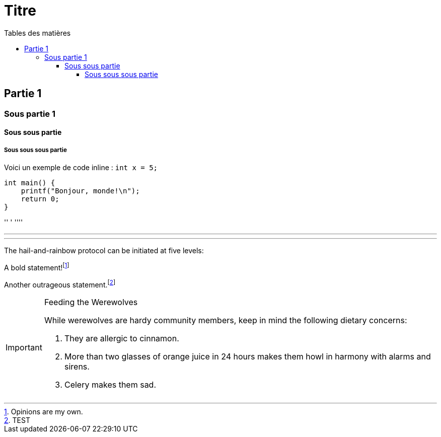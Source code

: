 = Titre
:toc-title: Tables des matières
:toc: top
:toclevels: 4

== Partie 1
=== Sous partie 1
==== Sous sous partie
===== Sous sous sous partie

Voici un exemple de code inline : `int x = 5;`

[source,lang]
----
int main() {
    printf("Bonjour, monde!\n");
    return 0;
}
----
'' '
''''


'''


'''
The hail-and-rainbow protocol can be initiated at five levels:


A bold statement!footnote:disclaimer[Opinions are my own.]

Another outrageous statement.footnote:test[TEST]


[IMPORTANT]
.Feeding the Werewolves
====
While werewolves are hardy community members, keep in mind the following dietary concerns:

. They are allergic to cinnamon.
. More than two glasses of orange juice in 24 hours makes them howl in harmony with alarms and sirens.
. Celery makes them sad.
====